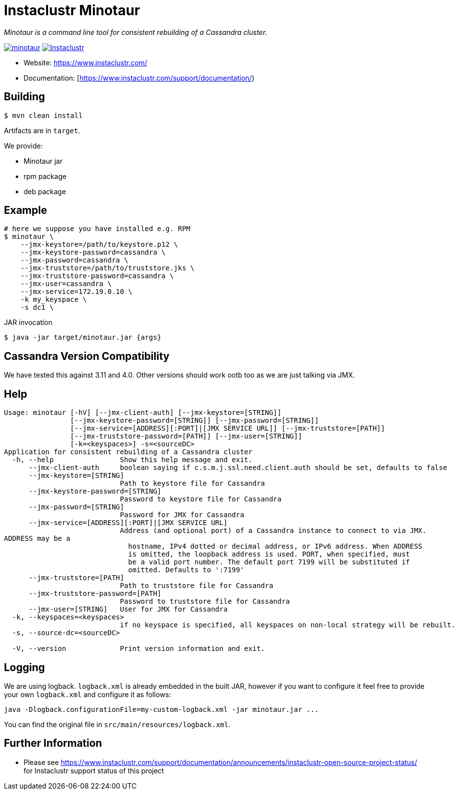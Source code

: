 # Instaclustr Minotaur

_Minotaur is a command line tool for consistent rebuilding of a Cassandra cluster._

image:https://img.shields.io/maven-central/v/com.instaclustr/minotaur.svg?label=Maven%20Central[link=https://search.maven.org/search?q=g:%22com.instaclustr%22%20AND%20a:%22minotaur%22]
image:https://circleci.com/gh/instaclustr/instaclustr-minotaur.svg?style=svg["Instaclustr",link="https://circleci.com/gh/instaclustr/instaclustr-minotaur"]

- Website: https://www.instaclustr.com/
- Documentation: [https://www.instaclustr.com/support/documentation/)

## Building

[source=bash]
----
$ mvn clean install
----

Artifacts are in `target`.

We provide:

* Minotaur jar
* rpm package
* deb package

## Example

[source=bash]
----
# here we suppose you have installed e.g. RPM
$ minotaur \
    --jmx-keystore=/path/to/keystore.p12 \
    --jmx-keystore-password=cassandra \
    --jmx-password=cassandra \
    --jmx-truststore=/path/to/truststore.jks \
    --jmx-truststore-password=cassandra \
    --jmx-user=cassandra \
    --jmx-service=172.19.0.10 \
    -k my_keyspace \
    -s dc1 \
----

JAR invocation
[source=bash]
----
$ java -jar target/minotaur.jar {args}
----

## Cassandra Version Compatibility

We have tested this against 3.11 and 4.0. Other versions should work ootb too as
we are just talking via JMX.

## Help

[source=bash]
----
Usage: minotaur [-hV] [--jmx-client-auth] [--jmx-keystore=[STRING]]
                [--jmx-keystore-password=[STRING]] [--jmx-password=[STRING]]
                [--jmx-service=[ADDRESS][:PORT]|[JMX SERVICE URL]] [--jmx-truststore=[PATH]]
                [--jmx-truststore-password=[PATH]] [--jmx-user=[STRING]]
                [-k=<keyspaces>] -s=<sourceDC>
Application for consistent rebuilding of a Cassandra cluster
  -h, --help                Show this help message and exit.
      --jmx-client-auth     boolean saying if c.s.m.j.ssl.need.client.auth should be set, defaults to false
      --jmx-keystore=[STRING]
                            Path to keystore file for Cassandra
      --jmx-keystore-password=[STRING]
                            Password to keystore file for Cassandra
      --jmx-password=[STRING]
                            Password for JMX for Cassandra
      --jmx-service=[ADDRESS][:PORT]|[JMX SERVICE URL]
                            Address (and optional port) of a Cassandra instance to connect to via JMX.
ADDRESS may be a
                              hostname, IPv4 dotted or decimal address, or IPv6 address. When ADDRESS
                              is omitted, the loopback address is used. PORT, when specified, must
                              be a valid port number. The default port 7199 will be substituted if
                              omitted. Defaults to ':7199'
      --jmx-truststore=[PATH]
                            Path to truststore file for Cassandra
      --jmx-truststore-password=[PATH]
                            Password to truststore file for Cassandra
      --jmx-user=[STRING]   User for JMX for Cassandra
  -k, --keyspaces=<keyspaces>
                            if no keyspace is specified, all keyspaces on non-local strategy will be rebuilt.
  -s, --source-dc=<sourceDC>

  -V, --version             Print version information and exit.
----

## Logging

We are using logback. `logback.xml` is already embedded in the built JAR, however if you
want to configure it feel free to provide your own `logback.xml` and configure it as follows:

----
java -Dlogback.configurationFile=my-custom-logback.xml -jar minotaur.jar ...
----

You can find the original file in `src/main/resources/logback.xml`.

## Further Information
- Please see https://www.instaclustr.com/support/documentation/announcements/instaclustr-open-source-project-status/ for Instaclustr support status of this project